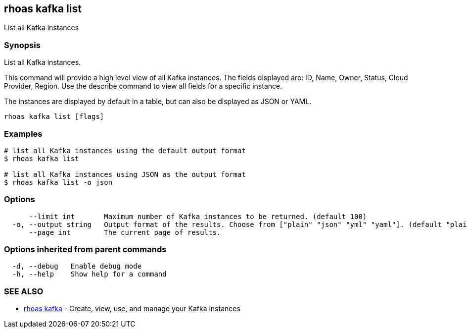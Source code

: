== rhoas kafka list

List all Kafka instances

=== Synopsis

List all Kafka instances.

This command will provide a high level view of all Kafka instances. The
fields displayed are: ID, Name, Owner, Status, Cloud Provider, Region.
Use the describe command to view all fields for a specific instance.

The instances are displayed by default in a table, but can also be
displayed as JSON or YAML.

....
rhoas kafka list [flags]
....

=== Examples

....
# list all Kafka instances using the default output format
$ rhoas kafka list

# list all Kafka instances using JSON as the output format
$ rhoas kafka list -o json
....

=== Options

....
      --limit int       Maximum number of Kafka instances to be returned. (default 100)
  -o, --output string   Output format of the results. Choose from ["plain" "json" "yml" "yaml"]. (default "plain")
      --page int        The current page of results.
....

=== Options inherited from parent commands

....
  -d, --debug   Enable debug mode
  -h, --help    Show help for a command
....

=== SEE ALSO

* link:rhoas_kafka.adoc[rhoas kafka] - Create, view, use, and manage your
Kafka instances
